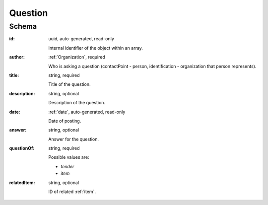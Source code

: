 .. . Kicking page rebuild 2014-10-30 17:00:08

.. index:: Question, Answer, Author
.. _question:

Question
========

Schema
------

:id:
    uuid, auto-generated, read-only

    Internal identifier of the object within an array.

:author:
    :ref:`Organization`, required

    Who is asking a question (contactPoint - person, identification - organization that person represents).

:title:
    string, required

    Title of the question.

:description:
    string, optional

    Description of the question.

:date:
    :ref:`date`, auto-generated, read-only

    Date of posting.

:answer:
    string, optional

    Answer for the question.

:questionOf:
    string, required

    Possible values are:

    * `tender`
    * `item`

:relatedItem:
    string, optional

    ID of related :ref:`item`.
